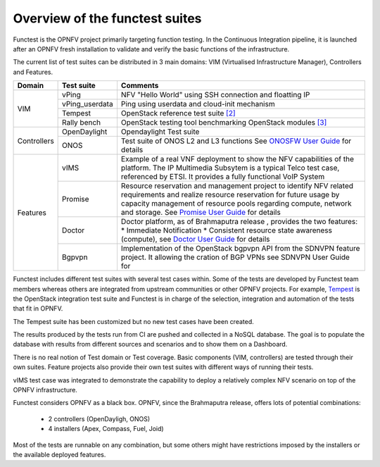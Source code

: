 .. This work is licensed under a Creative Commons Attribution 4.0 International License.
.. http://creativecommons.org/licenses/by/4.0

Overview of the functest suites
===============================

Functest is the OPNFV project primarily targeting function testing.
In the Continuous Integration pipeline, it is launched after an OPNFV fresh
installation to validate and verify the basic functions of the infrastructure.

The current list of test suites can be distributed in 3 main domains: VIM
(Virtualised Infrastructure Manager), Controllers and Features.

+----------------+----------------+-------------------------------------------+
| Domain         | Test suite     | Comments                                  |
+================+================+===========================================+
| VIM            | vPing          | NFV "Hello World" using SSH connection    |
|                |                | and floatting IP                          |
|                +----------------+-------------------------------------------+
|                | vPing_userdata | Ping using userdata and cloud-init        |
|                |                | mechanism                                 |
|                +----------------+-------------------------------------------+
|                | Tempest        | OpenStack reference test suite `[2]`_     |
|                +----------------+-------------------------------------------+
|                | Rally bench    | OpenStack testing tool benchmarking       |
|                |                | OpenStack modules `[3]`_                  |
+----------------+----------------+-------------------------------------------+
|                | OpenDaylight   | Opendaylight Test suite                   |
|                +----------------+-------------------------------------------+
| Controllers    | ONOS           | Test suite of ONOS L2 and L3 functions    |
|                |                | See `ONOSFW User Guide`_ for details      |
+----------------+----------------+-------------------------------------------+
| Features       | vIMS           | Example of a real VNF deployment to show  |
|                |                | the NFV capabilities of the platform.     |
|                |                | The IP Multimedia Subsytem is a typical   |
|                |                | Telco test case, referenced by ETSI.      |
|                |                | It provides a fully functional VoIP System|
|                +----------------+-------------------------------------------+
|                | Promise        | Resource reservation and management       |
|                |                | project to identify NFV related           |
|                |                | requirements and realize resource         |
|                |                | reservation for future usage by capacity  |
|                |                | management of resource pools regarding    |
|                |                | compute, network and storage.             |
|                |                | See `Promise User Guide`_ for details     |
|                +----------------+-------------------------------------------+
|                | Doctor         | Doctor platform, as of Brahmaputra release|
|                |                | , provides the two features:              |
|                |                | * Immediate Notification                  |
|                |                | * Consistent resource state awareness     |
|                |                | (compute), see `Doctor User Guide`_ for   |
|                |                | details                                   |
|                +----------------+-------------------------------------------+
|                | Bgpvpn         | Implementation of the OpenStack bgpvpn API|
|                |                | from the SDNVPN feature project.          |
|                |                | It allowing the cration of BGP VPNs       |
|                |                | see SDNVPN User Guide for                 |
+----------------+----------------+-------------------------------------------+


Functest includes different test suites with several test cases within. Some
of the tests are developed by Functest team members whereas others are
integrated from upstream communities or other OPNFV projects. For example,
`Tempest <http://docs.openstack.org/developer/tempest/overview.html>`_ is the
OpenStack integration test suite and Functest is in charge of the selection,
integration and automation of the tests that fit in OPNFV.

The Tempest suite has been customized but no new test cases have been created.

The results produced by the tests run from CI are pushed and collected in a NoSQL
database. The goal is to populate the database with results from different sources
and scenarios and to show them on a Dashboard.

There is no real notion of Test domain or Test coverage. Basic components
(VIM, controllers) are tested through their own suites. Feature projects also
provide their own test suites with different ways of running their tests.

vIMS test case was integrated to demonstrate the capability to deploy a
relatively complex NFV scenario on top of the OPNFV infrastructure.

Functest considers OPNFV as a black box.
OPNFV, since the Brahmaputra release, offers lots of potential combinations:

  * 2 controllers (OpenDayligh, ONOS)
  * 4 installers (Apex, Compass, Fuel, Joid)

Most of the tests are runnable on any combination, but some others might have
restrictions imposed by the installers or the available deployed features.

.. _`[2]`: http://docs.openstack.org/developer/tempest/overview.html
.. _`[3]`: https://rally.readthedocs.org/en/latest/index.html
.. _`Doctor User Guide`: http://artifacts.opnfv.org/opnfvdocs/brahmaputra/docs/userguide/featureusage-doctor.html
.. _`Promise User Guide`: http://artifacts.opnfv.org/promise/brahmaputra/docs/userguide/index.html
.. _`ONOSFW User Guide`: http://artifacts.opnfv.org/onosfw/brahmaputra/docs/userguide/index.html
